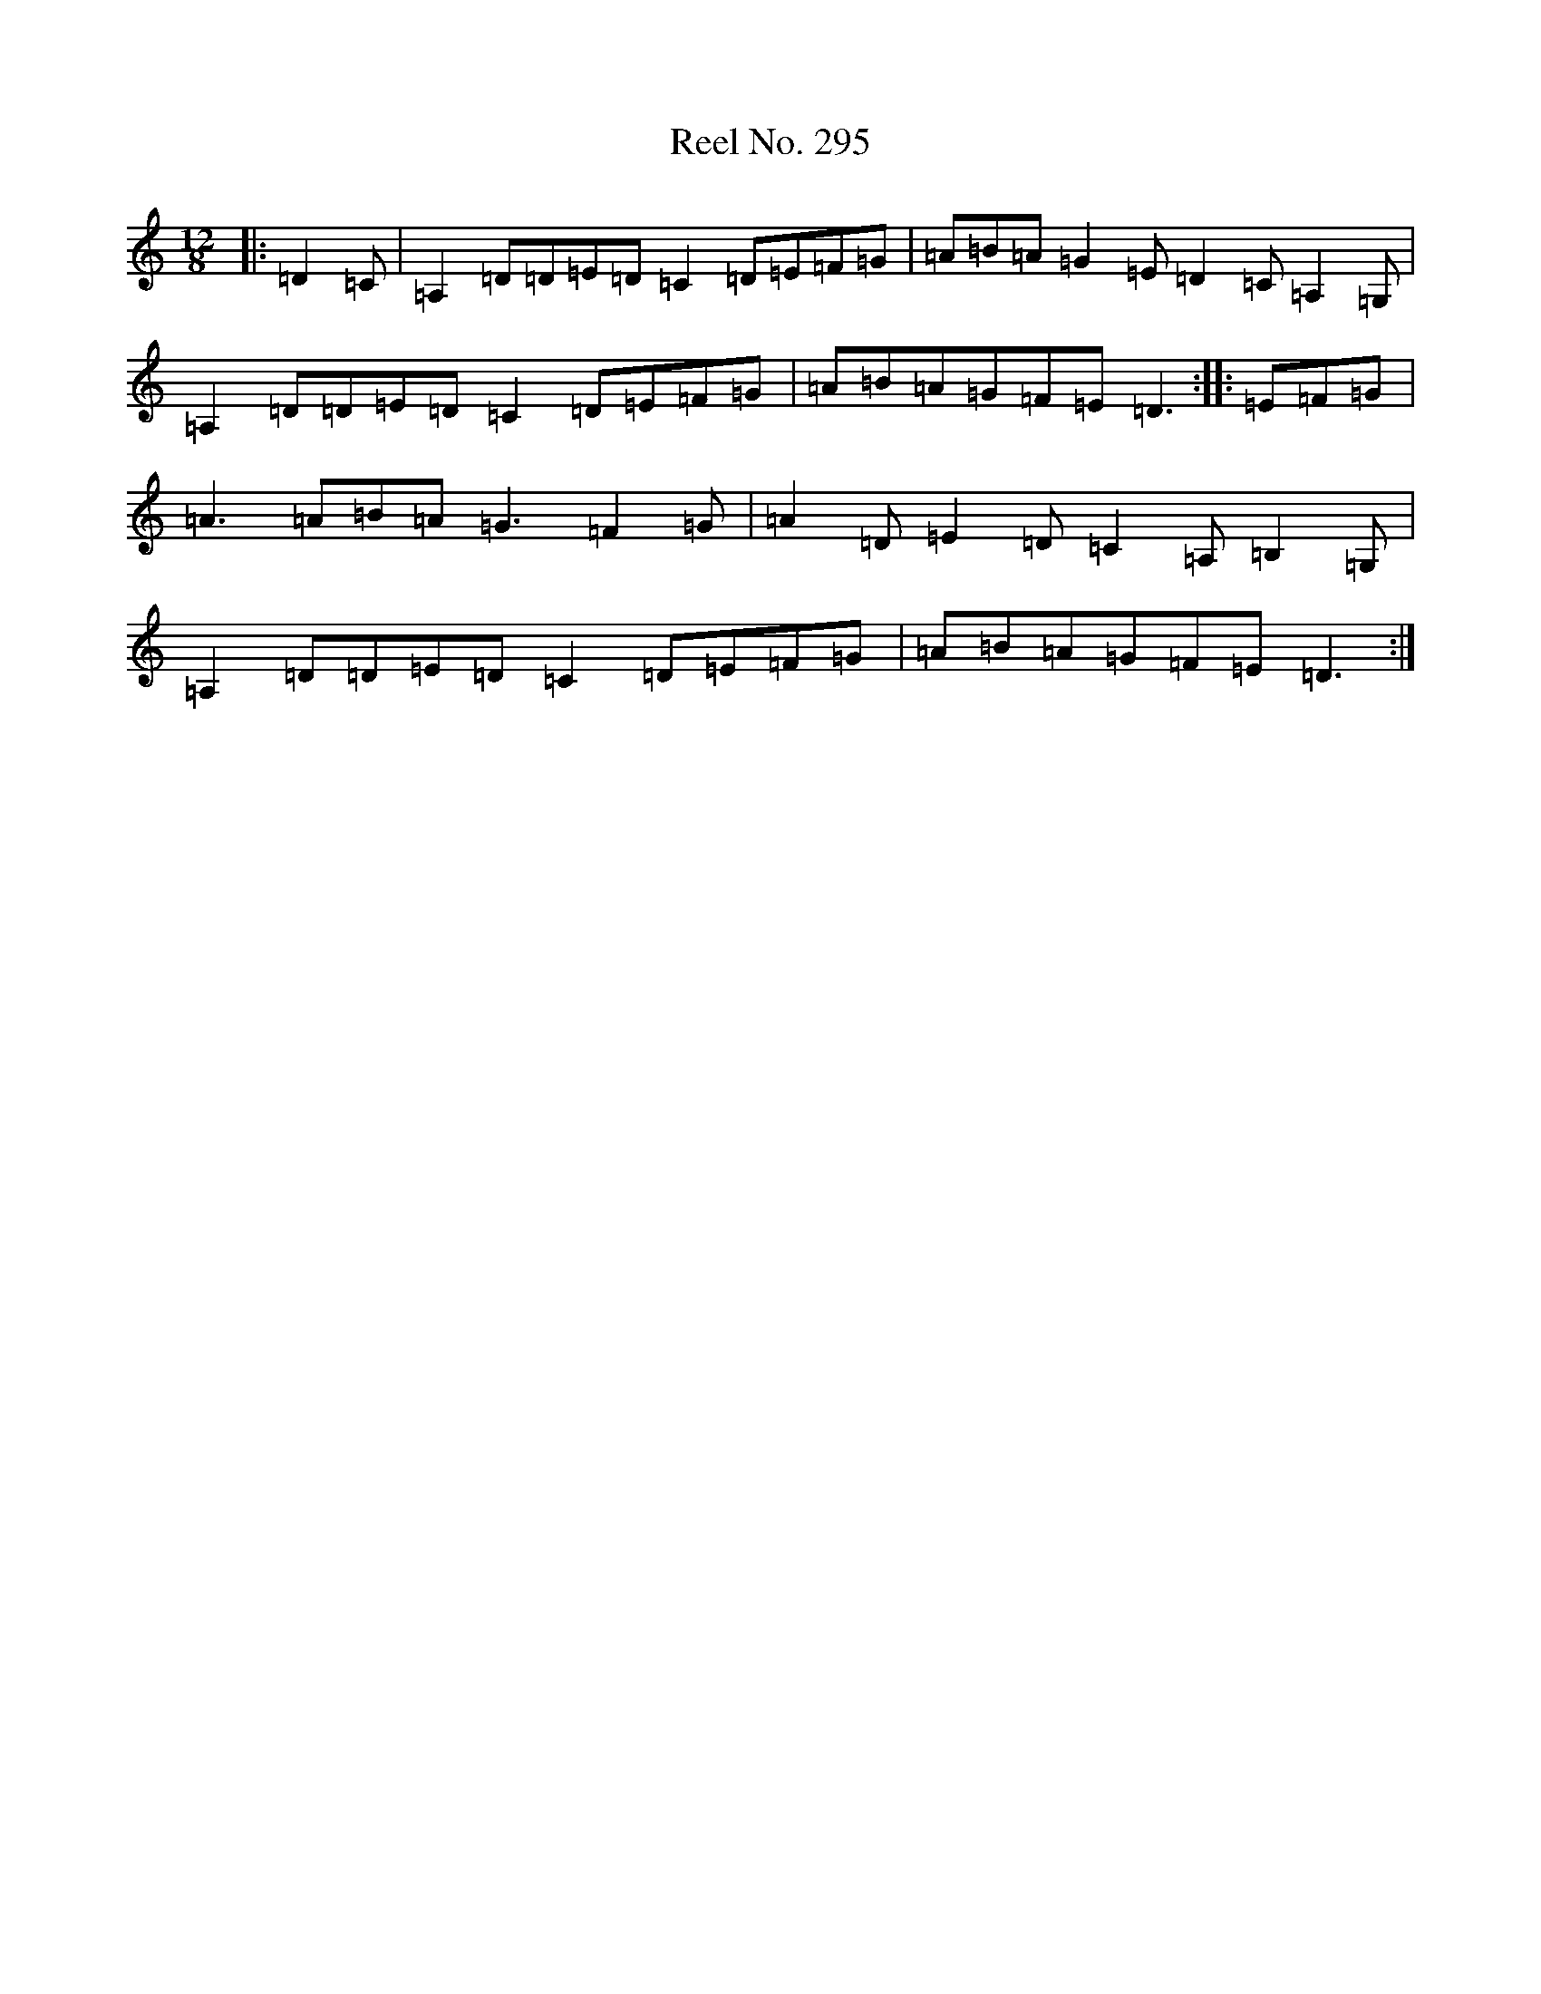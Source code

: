 X: 15826
T: Reel No. 295
S: https://thesession.org/tunes/7363#setting7363
Z: D Major
R: reel
M:12/8
L:1/8
K: C Major
|:=D2=C|=A,2=D=D=E=D=C2=D=E=F=G|=A=B=A=G2=E=D2=C=A,2=G,|=A,2=D=D=E=D=C2=D=E=F=G|=A=B=A=G=F=E=D3:||:=E=F=G|=A3=A=B=A=G3=F2=G|=A2=D=E2=D=C2=A,=B,2=G,|=A,2=D=D=E=D=C2=D=E=F=G|=A=B=A=G=F=E=D3:|